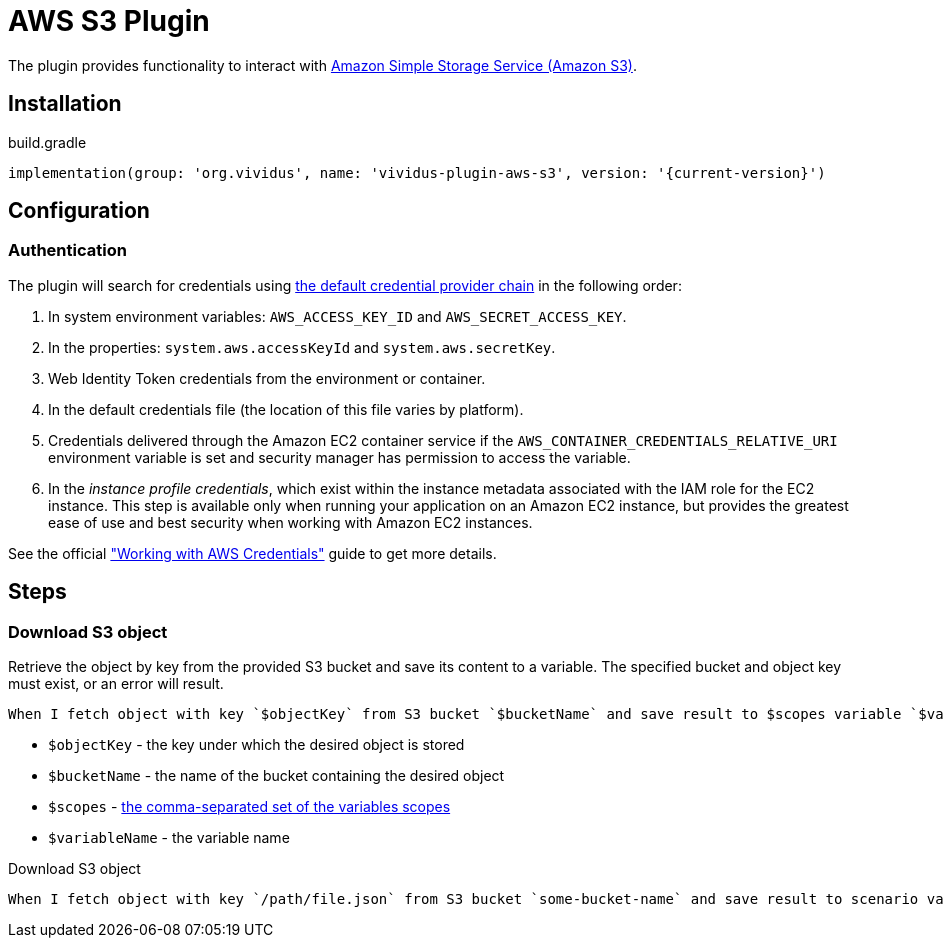 = AWS S3 Plugin

The plugin provides functionality to interact with https://aws.amazon.com/s3/[Amazon Simple Storage Service (Amazon S3)].

== Installation

.build.gradle
[source,gradle,subs="attributes+"]
----
implementation(group: 'org.vividus', name: 'vividus-plugin-aws-s3', version: '{current-version}')
----

== Configuration

=== Authentication

The plugin will search for credentials using https://docs.aws.amazon.com/sdk-for-java/v1/developer-guide/credentials.html#credentials-default[the default credential provider chain] in the following order:

. In system environment variables: `AWS_ACCESS_KEY_ID` and `AWS_SECRET_ACCESS_KEY`.
. In the properties: `system.aws.accessKeyId` and `system.aws.secretKey`.
. Web Identity Token credentials from the environment or container.
. In the default credentials file (the location of this file varies by platform).
. Credentials delivered through the Amazon EC2 container service if the `AWS_CONTAINER_CREDENTIALS_RELATIVE_URI` environment variable is set and security manager has permission to access the variable.
. In the _instance profile credentials_, which exist within the instance metadata associated with the IAM role for the EC2 instance. This step is available only when running your application on an Amazon EC2 instance, but provides the greatest ease of use and best security when working with Amazon EC2 instances.

See the official https://docs.aws.amazon.com/sdk-for-java/v1/developer-guide/credentials.html#credentials-default["Working with AWS Credentials"] guide to get more details.

== Steps

=== Download S3 object

Retrieve the object by key from the provided S3 bucket and save its content to a variable. The specified bucket and object key must exist, or an error will result.


[source,gherkin]
----
When I fetch object with key `$objectKey` from S3 bucket `$bucketName` and save result to $scopes variable `$variableName`
----

- `$objectKey` - the key under which the desired object is stored
- `$bucketName` - the name of the bucket containing the desired object
- `$scopes` - xref:parameters:variable-scope.adoc[the comma-separated set of the variables scopes]
- `$variableName` - the variable name

.Download S3 object
[source,gherkin]
----
When I fetch object with key `/path/file.json` from S3 bucket `some-bucket-name` and save result to scenario variable `my-json-var`
----
